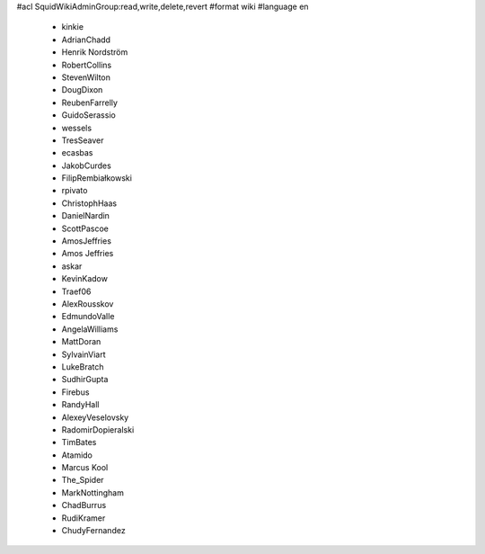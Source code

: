 #acl SquidWikiAdminGroup:read,write,delete,revert
#format wiki
#language en
 * kinkie
 * AdrianChadd
 * Henrik Nordström
 * RobertCollins
 * StevenWilton
 * DougDixon
 * ReubenFarrelly
 * GuidoSerassio
 * wessels
 * TresSeaver
 * ecasbas
 * JakobCurdes
 * FilipRembiałkowski
 * rpivato
 * ChristophHaas
 * DanielNardin
 * ScottPascoe
 * AmosJeffries
 * Amos Jeffries
 * askar
 * KevinKadow
 * Traef06
 * AlexRousskov
 * EdmundoValle
 * AngelaWilliams
 * MattDoran
 * SylvainViart
 * LukeBratch
 * SudhirGupta
 * Firebus
 * RandyHall
 * AlexeyVeselovsky
 * RadomirDopieralski
 * TimBates
 * Atamido
 * Marcus Kool
 * The_Spider
 * MarkNottingham
 * ChadBurrus
 * RudiKramer
 * ChudyFernandez
